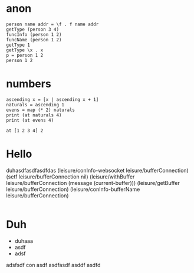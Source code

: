 * anon
#+BEGIN_SRC leisure :results dynamic
person name addr = \f . f name addr
getType (person 3 4)
funcInfo (person 1 2)
funcName (person 1 2)
getType 1
getType \x . x
p = person 1 2
person 1 2
#+END_SRC
#+RESULTS:
: unit
: person
: nil
: none
: number
: *function
: unit
: UNKNOWN
* numbers
#+BEGIN_SRC leisure :results dynamic
ascending x = [x | ascending x + 1]
naturals = ascending 1
evens = map (* 2) naturals
print (at naturals 4)
print (at evens 4)
#+END_SRC
#+RESULTS:
: 5
: 10

#+BEGIN_SRC leisure :results dynamic
at [1 2 3 4] 2
#+END_SRC
#+RESULTS:
: 3

* Hello
duhasdfasdfasdfdas
(leisure/conInfo-websocket leisure/bufferConnection)
(setf leisure/bufferConnection nil)
(leisure/withBuffer leisure/bufferConnection
  (message (current-buffer)))
(leisure/getBuffer leisure/bufferConnection)
(leisure/conInfo-bufferName leisure/bufferConnection)
#+BEGIN_SRC css

#+END_SRC

* Duh
- duhaaa
- asdf
- adsf
adsfsdf
con
asdf
asdfasdf
asddf
asdfd

